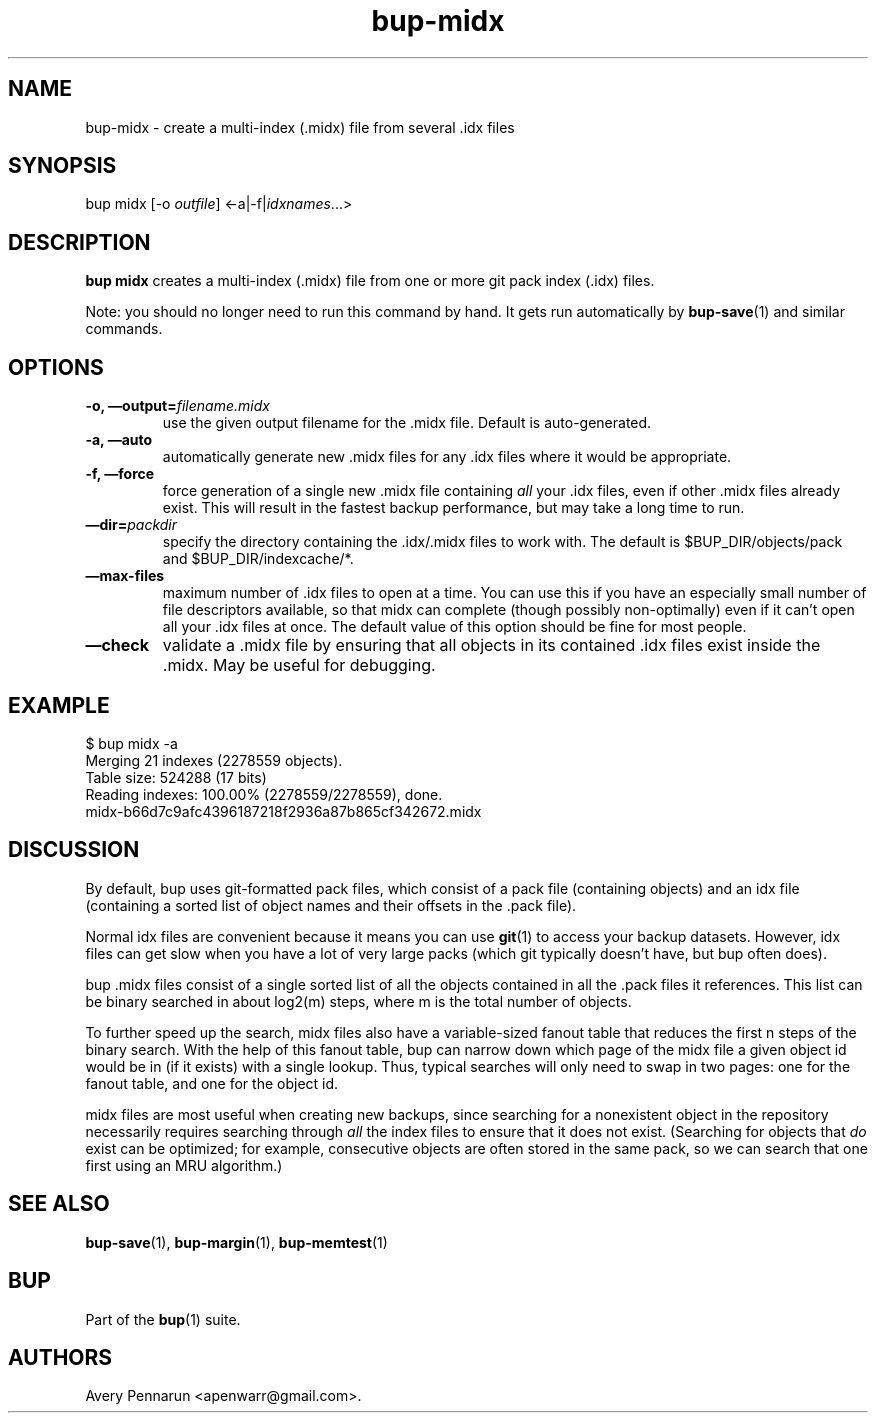 .TH bup-midx 1 "2011\[en]06\[en]08" "Bup 0.25-rc1"
.SH NAME
.PP
bup-midx - create a multi-index (.midx) file from several \&.idx
files
.SH SYNOPSIS
.PP
bup midx [-o \f[I]outfile\f[]] <-a|-f|\f[I]idxnames\f[]\&...>
.SH DESCRIPTION
.PP
\f[B]bup\ midx\f[] creates a multi-index (.midx) file from one or
more git pack index (.idx) files.
.PP
Note: you should no longer need to run this command by hand.
It gets run automatically by \f[B]bup-save\f[](1) and similar
commands.
.SH OPTIONS
.TP
.B -o, \[em]output=\f[I]filename.midx\f[]
use the given output filename for the \&.midx file.
Default is auto-generated.
.RS
.RE
.TP
.B -a, \[em]auto
automatically generate new \&.midx files for any \&.idx files where
it would be appropriate.
.RS
.RE
.TP
.B -f, \[em]force
force generation of a single new \&.midx file containing
\f[I]all\f[] your \&.idx files, even if other \&.midx files already
exist.
This will result in the fastest backup performance, but may take a
long time to run.
.RS
.RE
.TP
.B \[em]dir=\f[I]packdir\f[]
specify the directory containing the \&.idx/.midx files to work
with.
The default is $BUP_DIR/objects/pack and $BUP_DIR/indexcache/*.
.RS
.RE
.TP
.B \[em]max-files
maximum number of \&.idx files to open at a time.
You can use this if you have an especially small number of file
descriptors available, so that midx can complete (though possibly
non-optimally) even if it can't open all your \&.idx files at once.
The default value of this option should be fine for most people.
.RS
.RE
.TP
.B \[em]check
validate a \&.midx file by ensuring that all objects in its
contained \&.idx files exist inside the \&.midx.
May be useful for debugging.
.RS
.RE
.SH EXAMPLE
.PP
\f[CR]
      $\ bup\ midx\ -a
      Merging\ 21\ indexes\ (2278559\ objects).
      Table\ size:\ 524288\ (17\ bits)
      Reading\ indexes:\ 100.00%\ (2278559/2278559),\ done.
      midx-b66d7c9afc4396187218f2936a87b865cf342672.midx
\f[]
.SH DISCUSSION
.PP
By default, bup uses git-formatted pack files, which consist of a
pack file (containing objects) and an idx file (containing a sorted
list of object names and their offsets in the \&.pack file).
.PP
Normal idx files are convenient because it means you can use
\f[B]git\f[](1) to access your backup datasets.
However, idx files can get slow when you have a lot of very large
packs (which git typically doesn't have, but bup often does).
.PP
bup \&.midx files consist of a single sorted list of all the
objects contained in all the \&.pack files it references.
This list can be binary searched in about log2(m) steps, where m is
the total number of objects.
.PP
To further speed up the search, midx files also have a
variable-sized fanout table that reduces the first n steps of the
binary search.
With the help of this fanout table, bup can narrow down which page
of the midx file a given object id would be in (if it exists) with
a single lookup.
Thus, typical searches will only need to swap in two pages: one for
the fanout table, and one for the object id.
.PP
midx files are most useful when creating new backups, since
searching for a nonexistent object in the repository necessarily
requires searching through \f[I]all\f[] the index files to ensure
that it does not exist.
(Searching for objects that \f[I]do\f[] exist can be optimized; for
example, consecutive objects are often stored in the same pack, so
we can search that one first using an MRU algorithm.)
.SH SEE ALSO
.PP
\f[B]bup-save\f[](1), \f[B]bup-margin\f[](1),
\f[B]bup-memtest\f[](1)
.SH BUP
.PP
Part of the \f[B]bup\f[](1) suite.
.SH AUTHORS
Avery Pennarun <apenwarr@gmail.com>.

